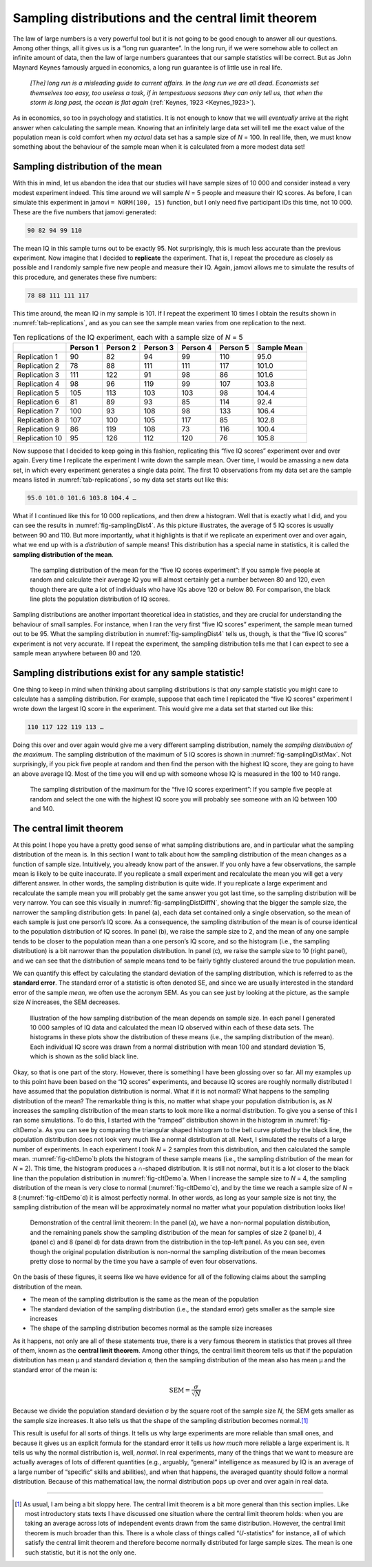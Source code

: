 .. sectionauthor:: `Danielle J. Navarro <https://djnavarro.net/>`_ and `David R. Foxcroft <https://www.davidfoxcroft.com/>`_

Sampling distributions and the central limit theorem
----------------------------------------------------

The law of large numbers is a very powerful tool but it is not going to
be good enough to answer all our questions. Among other things, all it
gives us is a “long run guarantee”. In the long run, if we were somehow
able to collect an infinite amount of data, then the law of large
numbers guarantees that our sample statistics will be correct. But as
John Maynard Keynes famously argued in economics, a long run guarantee
is of little use in real life.

   *[The] long run is a misleading guide to current affairs. In the long
   run we are all dead. Economists set themselves too easy, too useless
   a task, if in tempestuous seasons they can only tell us, that when
   the storm is long past, the ocean is flat again* (:ref:`Keynes, 1923
   <Keynes_1923>`).

As in economics, so too in psychology and statistics. It is not enough
to know that we will *eventually* arrive at the right answer when
calculating the sample mean. Knowing that an infinitely large data set
will tell me the exact value of the population mean is cold comfort when
my *actual* data set has a sample size of *N* = 100. In real life,
then, we must know something about the behaviour of the sample mean when
it is calculated from a more modest data set!

.. _sampling_distribution_of_the_mean:

Sampling distribution of the mean
~~~~~~~~~~~~~~~~~~~~~~~~~~~~~~~~~

With this in mind, let us abandon the idea that our studies will have
sample sizes of 10 000 and consider instead a very modest experiment
indeed. This time around we will sample *N* = 5 people and measure
their IQ scores. As before, I can simulate this experiment in jamovi
``= NORM(100, 15)`` function, but I only need five participant IDs this
time, not 10 000. These are the five numbers that jamovi generated:

.. code-block:: text

   90 82 94 99 110

The mean IQ in this sample turns out to be exactly 95. Not surprisingly,
this is much less accurate than the previous experiment. Now imagine
that I decided to **replicate** the experiment. That is, I repeat the
procedure as closely as possible and I randomly sample five new people and
measure their IQ. Again, jamovi allows me to simulate the results of
this procedure, and generates these five numbers:

.. code-block:: text

   78 88 111 111 117

This time around, the mean IQ in my sample is 101. If I repeat the
experiment 10 times I obtain the results shown in :numref:`tab-replications`,
and as you can see the sample mean varies from one replication to the next.

.. table:: Ten replications of the IQ experiment, each with a sample size of *N* = 5
   :name: tab-replications

   +----------------+----------+----------+----------+----------+----------+-------------+
   |                | Person 1 | Person 2 | Person 3 | Person 4 | Person 5 | Sample Mean |
   +================+==========+==========+==========+==========+==========+=============+
   | Replication 1  |       90 |       82 |       94 |       99 |      110 |        95.0 |
   +----------------+----------+----------+----------+----------+----------+-------------+
   | Replication 2  |       78 |       88 |      111 |      111 |      117 |       101.0 |
   +----------------+----------+----------+----------+----------+----------+-------------+
   | Replication 3  |      111 |      122 |       91 |       98 |       86 |       101.6 |
   +----------------+----------+----------+----------+----------+----------+-------------+
   | Replication 4  |       98 |       96 |      119 |       99 |      107 |       103.8 |
   +----------------+----------+----------+----------+----------+----------+-------------+
   | Replication 5  |      105 |      113 |      103 |      103 |       98 |       104.4 |
   +----------------+----------+----------+----------+----------+----------+-------------+
   | Replication 6  |       81 |       89 |       93 |       85 |      114 |        92.4 |
   +----------------+----------+----------+----------+----------+----------+-------------+
   | Replication 7  |      100 |       93 |      108 |       98 |      133 |       106.4 |
   +----------------+----------+----------+----------+----------+----------+-------------+
   | Replication 8  |      107 |      100 |      105 |      117 |       85 |       102.8 |
   +----------------+----------+----------+----------+----------+----------+-------------+
   | Replication 9  |       86 |      119 |      108 |       73 |      116 |       100.4 |
   +----------------+----------+----------+----------+----------+----------+-------------+
   | Replication 10 |       95 |      126 |      112 |      120 |       76 |       105.8 |
   +----------------+----------+----------+----------+----------+----------+-------------+

Now suppose that I decided to keep going in this fashion, replicating
this “five IQ scores” experiment over and over again. Every time I
replicate the experiment I write down the sample mean. Over time, I would
be amassing a new data set, in which every experiment generates a single
data point. The first 10 observations from my data set are the sample
means listed in :numref:`tab-replications`, so my data set starts
out like this:

.. code-block:: text

   95.0 101.0 101.6 103.8 104.4 …

What if I continued like this for 10 000 replications, and then drew a
histogram. Well that is exactly what I did, and you can see the results
in :numref:`fig-samplingDist4`. As this picture illustrates, the average
of 5 IQ scores is usually between 90 and 110. But more importantly, what
it highlights is that if we replicate an experiment over and over again,
what we end up with is a *distribution* of sample means! This distribution
has a special name in statistics, it is called the **sampling distribution
of the mean**.

.. ----------------------------------------------------------------------------

.. figure:: ../_images/lsj_samplingDist4.*
   :alt: Sampling distribution: Mean for the “five IQ scores experiment”
   :name: fig-samplingDist4

   The sampling distribution of the mean for the “five IQ scores experiment”:
   If you sample five people at random and calculate their average IQ you will
   almost certainly get a number between 80 and 120, even though there are
   quite a lot of individuals who have IQs above 120 or below 80. For
   comparison, the black line plots the population distribution of IQ scores.
   
.. ----------------------------------------------------------------------------

Sampling distributions are another important theoretical idea in statistics,
and they are crucial for understanding the behaviour of small samples. For
instance, when I ran the very first “five IQ scores” experiment, the sample
mean turned out to be 95. What the sampling distribution in 
:numref:`fig-samplingDist4` tells us, though, is that the “five IQ scores”
experiment is not very accurate. If I repeat the experiment, the sampling
distribution tells me that I can expect to see a sample mean anywhere between
80 and 120.

Sampling distributions exist for any sample statistic!
~~~~~~~~~~~~~~~~~~~~~~~~~~~~~~~~~~~~~~~~~~~~~~~~~~~~~~

One thing to keep in mind when thinking about sampling distributions is
that *any* sample statistic you might care to calculate has a sampling
distribution. For example, suppose that each time I replicated the “five
IQ scores” experiment I wrote down the largest IQ score in the
experiment. This would give me a data set that started out like this:

.. code-block:: text

   110 117 122 119 113 …

Doing this over and over again would give me a very different sampling
distribution, namely the *sampling distribution of the maximum*. The sampling
distribution of the maximum of 5 IQ scores is shown in
:numref:`fig-samplingDistMax`. Not surprisingly, if you pick five people at
random and then find the person with the highest IQ score, they are going to
have an above average IQ. Most of the time you will end up with someone whose
IQ is measured in the 100 to 140 range.

.. ----------------------------------------------------------------------------

.. figure:: ../_images/lsj_samplingDistMax.*
   :alt: Sampling distribution: Maximum for the “five IQ scores experiment” 
   :name: fig-samplingDistMax

   The sampling distribution of the maximum for the “five IQ scores
   experiment”: If you sample five people at random and select the one with
   the highest IQ score you will probably see someone with an IQ between 100
   and 140.
   
.. ----------------------------------------------------------------------------

.. _central_limit_theorem:

The central limit theorem
~~~~~~~~~~~~~~~~~~~~~~~~~

At this point I hope you have a pretty good sense of what sampling
distributions are, and in particular what the sampling distribution of
the mean is. In this section I want to talk about how the sampling
distribution of the mean changes as a function of sample size. Intuitively,
you already know part of the answer. If you only have a few observations, the
sample mean is likely to be quite inaccurate. If you replicate a small
experiment and recalculate the mean you will get a very different answer. In
other words, the sampling distribution is quite wide. If you replicate a large
experiment and recalculate the sample mean you will probably get the same
answer you got last time, so the sampling distribution will be very narrow.
You can see this visually in :numref:`fig-samplingDistDiffN`, showing that the
bigger the sample size, the narrower the sampling distribution gets: In panel
(a), each data set contained only a single observation, so the mean of each
sample is just one person’s IQ score. As a consequence, the sampling
distribution of the mean is of course identical to the population distribution
of IQ scores. In panel (b), we raise the sample size to 2, and the mean of any
one sample tends to be closer to the population mean than a one person’s IQ
score, and so the histogram (i.e., the sampling distribution) is a bit
narrower than the population distribution. In panel (c), we raise the sample
size to 10 (right panel), and we can see that the distribution of sample means
tend to be fairly tightly clustered around the true population mean.

We can quantify this effect by calculating the standard deviation of the
sampling distribution, which is referred to as the **standard error**. The
standard error of a statistic is often denoted SE, and since we are usually
interested in the standard error of the sample *mean*, we often use the
acronym SEM. As you can see just by looking at the picture, as the sample size
*N* increases, the SEM decreases.

.. ----------------------------------------------------------------------------

.. figure:: ../_images/lsj_samplingDistDiffN.*
   :alt: Shape of the sampling distribution in dependence of the sample size 
   :name: fig-samplingDistDiffN

   Illustration of the how sampling distribution of the mean depends on sample
   size. In each panel I generated 10 000 samples of IQ data and calculated the
   mean IQ observed within each of these data sets. The histograms in these
   plots show the distribution of these means (i.e., the sampling distribution
   of the mean). Each individual IQ score was drawn from a normal distribution
   with mean 100 and standard deviation 15, which is shown as the solid black
   line.
   
.. ----------------------------------------------------------------------------

Okay, so that is one part of the story. However, there is something I have
been glossing over so far. All my examples up to this point have been based on
the “IQ scores” experiments, and because IQ scores are roughly normally
distributed I have assumed that the population distribution is normal. What if
it is not normal? What happens to the sampling distribution of the mean? The
remarkable thing is this, no matter what shape your population distribution
is, as *N* increases the sampling distribution of the mean starts to look more
like a normal distribution. To give you a sense of this I ran some
simulations. To do this, I started with the “ramped” distribution shown in the
histogram in :numref:`fig-cltDemo`a. As you can see by comparing the
triangular shaped histogram to the bell curve plotted by the black line, the
population distribution does not look very much like a normal distribution at
all. Next, I simulated the results of a large number of experiments. In each
experiment I took *N* = 2 samples from this distribution, and then calculated
the sample mean. :numref:`fig-cltDemo`b plots the histogram of these sample
means (i.e., the sampling distribution of the mean for *N* = 2). This time,
the histogram produces a ∩-shaped distribution. It is still not normal, but it
is a lot closer to the black line than the population distribution in
:numref:`fig-cltDemo`a. When I increase the sample size to *N* = 4, the
sampling distribution of the mean is very close to normal
(:numref:`fig-cltDemo`c), and by the time we reach a sample size of *N* = 8
(:numref:`fig-cltDemo`d) it is almost perfectly normal. In other words, as
long as your sample size is not tiny, the sampling distribution of the mean
will be approximately normal no matter what your population distribution looks
like!

.. ----------------------------------------------------------------------------

.. figure:: ../_images/lsj_cltDemo.*
   :alt: Demonstration of the central limit theorem 
   :name: fig-cltDemo

   Demonstration of the central limit theorem: In the panel (a), we have a
   non-normal population distribution, and the remaining panels show the
   sampling distribution of the mean for samples of size 2 (panel b), 4 
   (panel c) and 8 (panel d) for data drawn from the distribution in the
   top-left panel. As you can see, even though the original population
   distribution is non-normal the sampling distribution of the mean becomes
   pretty close to normal by the time you have a sample of even four
   observations.
   
.. ----------------------------------------------------------------------------

On the basis of these figures, it seems like we have evidence for all of
the following claims about the sampling distribution of the mean.

-  The mean of the sampling distribution is the same as the mean of the
   population

-  The standard deviation of the sampling distribution (i.e., the
   standard error) gets smaller as the sample size increases

-  The shape of the sampling distribution becomes normal as the sample
   size increases

As it happens, not only are all of these statements true, there is a
very famous theorem in statistics that proves all three of them, known
as the **central limit theorem**. Among other things, the central limit
theorem tells us that if the population distribution has mean
µ and standard deviation σ, then the sampling
distribution of the mean also has mean µ and the standard
error of the mean is:

.. math:: \mbox{SEM} = \frac{\sigma}{ \sqrt{N} }

Because we divide the population standard deviation σ by
the square root of the sample size *N*, the SEM gets smaller as
the sample size increases. It also tells us that the shape of the
sampling distribution becomes normal.\ [#]_

This result is useful for all sorts of things. It tells us why large
experiments are more reliable than small ones, and because it gives us
an explicit formula for the standard error it tells us *how much* more
reliable a large experiment is. It tells us why the normal distribution
is, well, *normal*. In real experiments, many of the things that we want
to measure are actually averages of lots of different quantities (e.g.,
arguably, “general” intelligence as measured by IQ is an average of a
large number of “specific” skills and abilities), and when that happens,
the averaged quantity should follow a normal distribution. Because of
this mathematical law, the normal distribution pops up over and over
again in real data.

------

.. [#]
   As usual, I am being a bit sloppy here. The central limit theorem is a
   bit more general than this section implies. Like most introductory
   stats texts I have discussed one situation where the central limit
   theorem holds: when you are taking an average across lots of
   independent events drawn from the same distribution. However, the
   central limit theorem is much broader than this. There is a whole
   class of things called “*U*-statistics” for instance, all of
   which satisfy the central limit theorem and therefore become normally
   distributed for large sample sizes. The mean is one such statistic,
   but it is not the only one.
